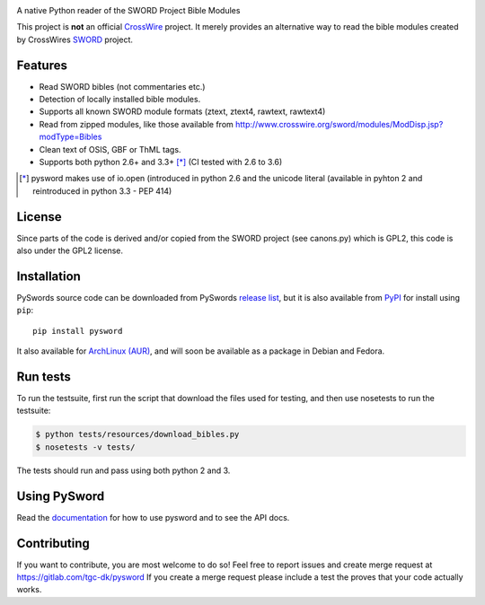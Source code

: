 .. image:: https://gitlab.com/tgc-dk/pysword/badges/master/build.svg
   :target: https://gitlab.com/tgc-dk/pysword/pipelines
.. image:: https://ci.appveyor.com/api/projects/status/7n8848av82arr9xv?svg=true
   :target: (https://ci.appveyor.com/project/OpenLP/pysword

A native Python reader of the SWORD Project Bible Modules

This project is **not** an official `CrossWire <http://crosswire.org/>`_
project. It merely provides an alternative way to read the bible modules
created by CrossWires `SWORD <http://crosswire.org/sword/index.jsp>`_ project.

Features
--------

-  Read SWORD bibles (not commentaries etc.)
-  Detection of locally installed bible modules.
-  Supports all known SWORD module formats (ztext, ztext4, rawtext,
   rawtext4)
-  Read from zipped modules, like those available from
   http://www.crosswire.org/sword/modules/ModDisp.jsp?modType=Bibles
-  Clean text of OSIS, GBF or ThML tags.
-  Supports both python 2.6+ and 3.3+ [*]_ (CI tested with 2.6 to 3.6)

.. [*] pysword makes use of io.open (introduced in python 2.6 and the unicode literal (available in pyhton 2 and
   reintroduced in python 3.3 - PEP 414)

License
-------

Since parts of the code is derived and/or copied from the SWORD project
(see canons.py) which is GPL2, this code is also under the GPL2 license.

Installation
------------

PySwords source code can be downloaded from PySwords `release list <https://gitlab.com/tgc-dk/pysword/tags>`_,
but it is also available from `PyPI <https://pypi.python.org/pypi/pysword/>`_
for install using ``pip``::

    pip install pysword

It also available for `ArchLinux (AUR) <https://aur.archlinux.org/packages/?K=pysword>`_,
and will soon be available as a package in Debian and Fedora.

Run tests
---------

To run the testsuite, first run the script that download the files used
for testing, and then use nosetests to run the testsuite:

.. code:: sh

    $ python tests/resources/download_bibles.py
    $ nosetests -v tests/

The tests should run and pass using both python 2 and 3.

Using PySword
-------------

Read the `documentation <https://tgc-dk.gitlab.io/pysword/>`_ for how to use pysword and to see the API docs.

Contributing
------------

If you want to contribute, you are most welcome to do so!
Feel free to report issues and create merge request at https://gitlab.com/tgc-dk/pysword
If you create a merge request please include a test the proves that your code actually works.
